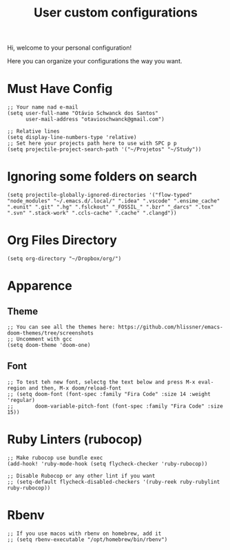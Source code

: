 #+TITLE: User custom configurations

Hi, welcome to your personal configuration!

Here you can organize your configurations the way you want.

* Must Have Config
#+begin_src elisp
;; Your name nad e-mail
(setq user-full-name "Otávio Schwanck dos Santos"
      user-mail-address "otavioschwanck@gmail.com")

;; Relative lines
(setq display-line-numbers-type 'relative)
;; Set here your projects path here to use with SPC p p
(setq projectile-project-search-path '("~/Projetos" "~/Study"))
#+end_src
* Ignoring some folders on search
#+begin_src elisp
(setq projectile-globally-ignored-directories '("flow-typed" "node_modules" "~/.emacs.d/.local/" ".idea" ".vscode" ".ensime_cache" ".eunit" ".git" ".hg" ".fslckout" "_FOSSIL_" ".bzr" "_darcs" ".tox" ".svn" ".stack-work" ".ccls-cache" ".cache" ".clangd"))
#+end_src
* Org Files Directory
#+begin_src elisp
(setq org-directory "~/Dropbox/org/")
#+end_src
* Apparence
** Theme
#+begin_src elisp
;; You can see all the themes here: https://github.com/hlissner/emacs-doom-themes/tree/screenshots
;; Uncomment with gcc
(setq doom-theme 'doom-one)
#+end_src

** Font
#+begin_src elisp
;; To test teh new font, selectg the text below and press M-x eval-region and then, M-x doom/reload-font
;; (setq doom-font (font-spec :family "Fira Code" :size 14 :weight 'regular)
;;       doom-variable-pitch-font (font-spec :family "Fira Code" :size 15))
#+end_src

* Ruby Linters (rubocop)
#+begin_src elisp
;; Make rubocop use bundle exec
(add-hook! 'ruby-mode-hook (setq flycheck-checker 'ruby-rubocop))

;; Disable Rubocop or any other lint if you want
;; (setq-default flycheck-disabled-checkers '(ruby-reek ruby-rubylint ruby-rubocop))
#+end_src
* Rbenv
#+begin_src elisp
;; If you use macos with rbenv on homebrew, add it
;; (setq rbenv-executable "/opt/homebrew/bin/rbenv")
#+end_src
